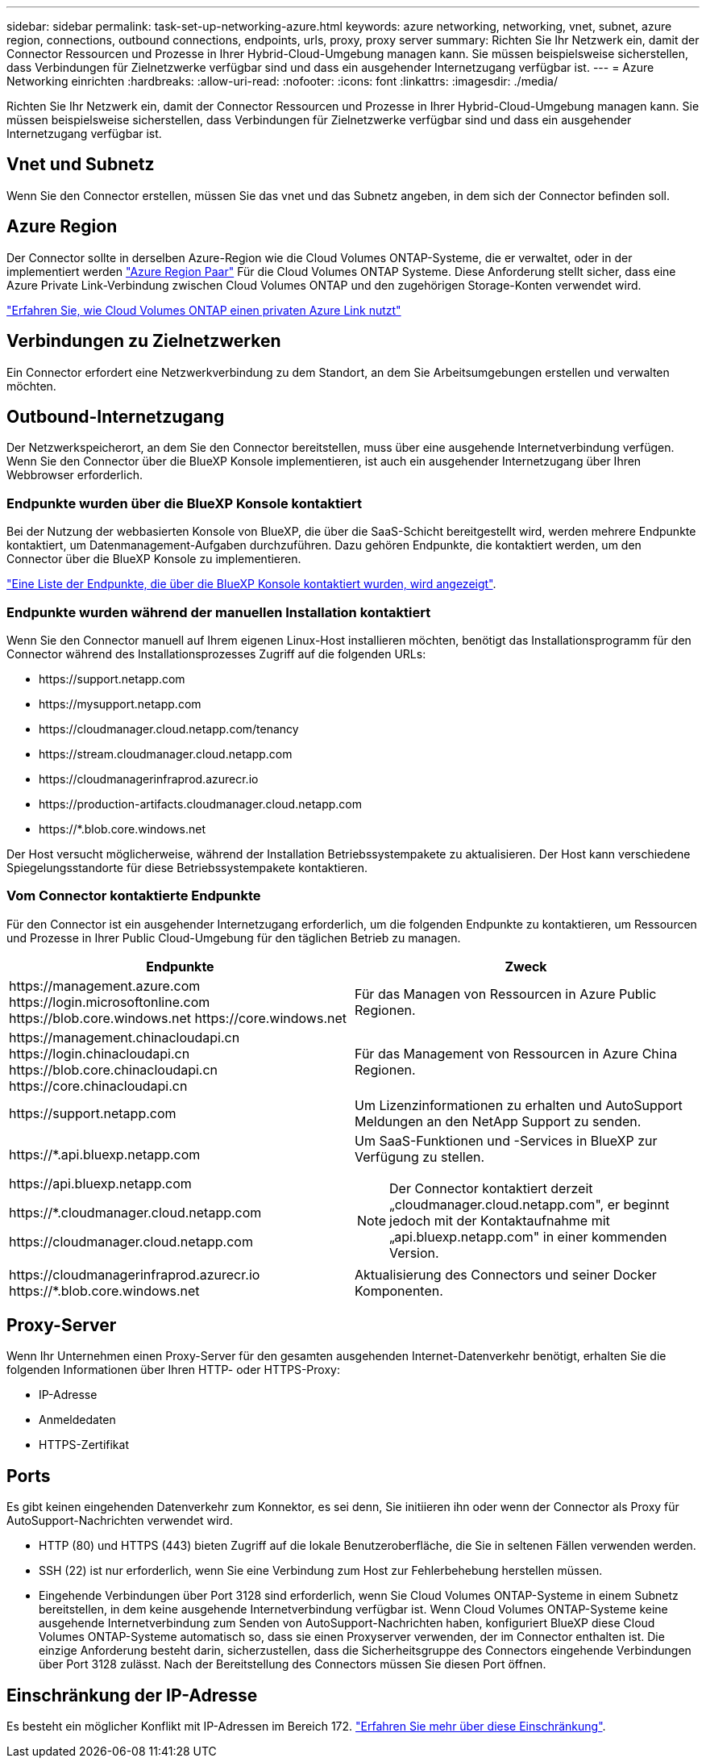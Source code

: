 ---
sidebar: sidebar 
permalink: task-set-up-networking-azure.html 
keywords: azure networking, networking, vnet, subnet, azure region, connections, outbound connections, endpoints, urls, proxy, proxy server 
summary: Richten Sie Ihr Netzwerk ein, damit der Connector Ressourcen und Prozesse in Ihrer Hybrid-Cloud-Umgebung managen kann. Sie müssen beispielsweise sicherstellen, dass Verbindungen für Zielnetzwerke verfügbar sind und dass ein ausgehender Internetzugang verfügbar ist. 
---
= Azure Networking einrichten
:hardbreaks:
:allow-uri-read: 
:nofooter: 
:icons: font
:linkattrs: 
:imagesdir: ./media/


[role="lead"]
Richten Sie Ihr Netzwerk ein, damit der Connector Ressourcen und Prozesse in Ihrer Hybrid-Cloud-Umgebung managen kann. Sie müssen beispielsweise sicherstellen, dass Verbindungen für Zielnetzwerke verfügbar sind und dass ein ausgehender Internetzugang verfügbar ist.



== Vnet und Subnetz

Wenn Sie den Connector erstellen, müssen Sie das vnet und das Subnetz angeben, in dem sich der Connector befinden soll.



== Azure Region

Der Connector sollte in derselben Azure-Region wie die Cloud Volumes ONTAP-Systeme, die er verwaltet, oder in der implementiert werden https://docs.microsoft.com/en-us/azure/availability-zones/cross-region-replication-azure#azure-cross-region-replication-pairings-for-all-geographies["Azure Region Paar"^] Für die Cloud Volumes ONTAP Systeme. Diese Anforderung stellt sicher, dass eine Azure Private Link-Verbindung zwischen Cloud Volumes ONTAP und den zugehörigen Storage-Konten verwendet wird.

https://docs.netapp.com/us-en/cloud-manager-cloud-volumes-ontap/task-enabling-private-link.html["Erfahren Sie, wie Cloud Volumes ONTAP einen privaten Azure Link nutzt"^]



== Verbindungen zu Zielnetzwerken

Ein Connector erfordert eine Netzwerkverbindung zu dem Standort, an dem Sie Arbeitsumgebungen erstellen und verwalten möchten.



== Outbound-Internetzugang

Der Netzwerkspeicherort, an dem Sie den Connector bereitstellen, muss über eine ausgehende Internetverbindung verfügen. Wenn Sie den Connector über die BlueXP Konsole implementieren, ist auch ein ausgehender Internetzugang über Ihren Webbrowser erforderlich.



=== Endpunkte wurden über die BlueXP Konsole kontaktiert

Bei der Nutzung der webbasierten Konsole von BlueXP, die über die SaaS-Schicht bereitgestellt wird, werden mehrere Endpunkte kontaktiert, um Datenmanagement-Aufgaben durchzuführen. Dazu gehören Endpunkte, die kontaktiert werden, um den Connector über die BlueXP Konsole zu implementieren.

link:reference-networking-saas-console.html["Eine Liste der Endpunkte, die über die BlueXP Konsole kontaktiert wurden, wird angezeigt"].



=== Endpunkte wurden während der manuellen Installation kontaktiert

Wenn Sie den Connector manuell auf Ihrem eigenen Linux-Host installieren möchten, benötigt das Installationsprogramm für den Connector während des Installationsprozesses Zugriff auf die folgenden URLs:

* \https://support.netapp.com
* \https://mysupport.netapp.com
* \https://cloudmanager.cloud.netapp.com/tenancy
* \https://stream.cloudmanager.cloud.netapp.com
* \https://cloudmanagerinfraprod.azurecr.io
* \https://production-artifacts.cloudmanager.cloud.netapp.com
* \https://*.blob.core.windows.net


Der Host versucht möglicherweise, während der Installation Betriebssystempakete zu aktualisieren. Der Host kann verschiedene Spiegelungsstandorte für diese Betriebssystempakete kontaktieren.



=== Vom Connector kontaktierte Endpunkte

Für den Connector ist ein ausgehender Internetzugang erforderlich, um die folgenden Endpunkte zu kontaktieren, um Ressourcen und Prozesse in Ihrer Public Cloud-Umgebung für den täglichen Betrieb zu managen.

[cols="2*"]
|===
| Endpunkte | Zweck 


| \https://management.azure.com \https://login.microsoftonline.com \https://blob.core.windows.net \https://core.windows.net | Für das Managen von Ressourcen in Azure Public Regionen. 


| \https://management.chinacloudapi.cn \https://login.chinacloudapi.cn \https://blob.core.chinacloudapi.cn \https://core.chinacloudapi.cn | Für das Management von Ressourcen in Azure China Regionen. 


| \https://support.netapp.com | Um Lizenzinformationen zu erhalten und AutoSupport Meldungen an den NetApp Support zu senden. 


 a| 
\https://*.api.bluexp.netapp.com

\https://api.bluexp.netapp.com

\https://*.cloudmanager.cloud.netapp.com

\https://cloudmanager.cloud.netapp.com
 a| 
Um SaaS-Funktionen und -Services in BlueXP zur Verfügung zu stellen.


NOTE: Der Connector kontaktiert derzeit „cloudmanager.cloud.netapp.com", er beginnt jedoch mit der Kontaktaufnahme mit „api.bluexp.netapp.com" in einer kommenden Version.



| \https://cloudmanagerinfraprod.azurecr.io \https://*.blob.core.windows.net | Aktualisierung des Connectors und seiner Docker Komponenten. 
|===


== Proxy-Server

Wenn Ihr Unternehmen einen Proxy-Server für den gesamten ausgehenden Internet-Datenverkehr benötigt, erhalten Sie die folgenden Informationen über Ihren HTTP- oder HTTPS-Proxy:

* IP-Adresse
* Anmeldedaten
* HTTPS-Zertifikat




== Ports

Es gibt keinen eingehenden Datenverkehr zum Konnektor, es sei denn, Sie initiieren ihn oder wenn der Connector als Proxy für AutoSupport-Nachrichten verwendet wird.

* HTTP (80) und HTTPS (443) bieten Zugriff auf die lokale Benutzeroberfläche, die Sie in seltenen Fällen verwenden werden.
* SSH (22) ist nur erforderlich, wenn Sie eine Verbindung zum Host zur Fehlerbehebung herstellen müssen.
* Eingehende Verbindungen über Port 3128 sind erforderlich, wenn Sie Cloud Volumes ONTAP-Systeme in einem Subnetz bereitstellen, in dem keine ausgehende Internetverbindung verfügbar ist. Wenn Cloud Volumes ONTAP-Systeme keine ausgehende Internetverbindung zum Senden von AutoSupport-Nachrichten haben, konfiguriert BlueXP diese Cloud Volumes ONTAP-Systeme automatisch so, dass sie einen Proxyserver verwenden, der im Connector enthalten ist. Die einzige Anforderung besteht darin, sicherzustellen, dass die Sicherheitsgruppe des Connectors eingehende Verbindungen über Port 3128 zulässt. Nach der Bereitstellung des Connectors müssen Sie diesen Port öffnen.




== Einschränkung der IP-Adresse

Es besteht ein möglicher Konflikt mit IP-Adressen im Bereich 172. https://docs.netapp.com/us-en/cloud-manager-setup-admin/reference-limitations.html["Erfahren Sie mehr über diese Einschränkung"].
